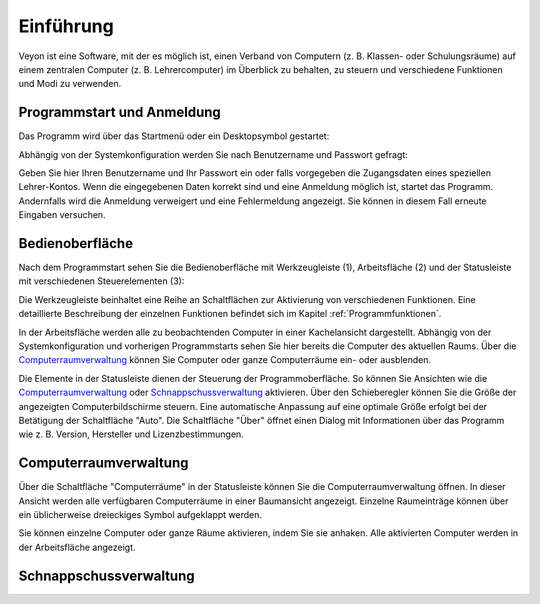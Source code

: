 Einführung
==========

Veyon ist eine Software, mit der es möglich ist, einen Verband von Computern (z. B. Klassen- oder Schulungsräume) auf einem zentralen Computer (z. B. Lehrercomputer) im Überblick zu behalten, zu steuern und verschiedene Funktionen und Modi zu verwenden.

Programmstart und Anmeldung
---------------------------

Das Programm wird über das Startmenü oder ein Desktopsymbol gestartet:

.. image:: images/desktop-symbol.png

Abhängig von der Systemkonfiguration werden Sie nach Benutzername und Passwort gefragt:

.. image:: images/logon-dialog.png

Geben Sie hier Ihren Benutzername und Ihr Passwort ein oder falls vorgegeben die Zugangsdaten eines speziellen Lehrer-Kontos. Wenn die eingegebenen Daten korrekt sind und eine Anmeldung möglich ist, startet das Programm. Andernfalls wird die Anmeldung verweigert und eine Fehlermeldung angezeigt. Sie können in diesem Fall erneute Eingaben versuchen.


Bedienoberfläche
----------------

Nach dem Programmstart sehen Sie die Bedienoberfläche mit Werkzeugleiste (1), Arbeitsfläche (2) und der Statusleiste mit verschiedenen Steuerelementen (3):

.. image:: images/master-user-interface.png

Die Werkzeugleiste beinhaltet eine Reihe an Schaltflächen zur Aktivierung von verschiedenen Funktionen. Eine detaillierte Beschreibung der einzelnen Funktionen befindet sich im Kapitel :ref:`Programmfunktionen`.

In der Arbeitsfläche werden alle zu beobachtenden Computer in einer Kachelansicht dargestellt. Abhängig von der Systemkonfiguration und vorherigen Programmstarts sehen Sie hier bereits die Computer des aktuellen Raums. Über die Computerraumverwaltung_ können Sie Computer oder ganze Computerräume ein- oder ausblenden.

Die Elemente in der Statusleiste dienen der Steuerung der Programmoberfläche. So können Sie Ansichten wie die Computerraumverwaltung_ oder Schnappschussverwaltung_ aktivieren. Über den Schieberegler können Sie die Größe der angezeigten Computerbildschirme steuern. Eine automatische Anpassung auf eine optimale Größe erfolgt bei der Betätigung der Schaltfläche "Auto". Die Schaltfläche "Über" öffnet einen Dialog mit Informationen über das Programm wie z. B. Version, Hersteller und Lizenzbestimmungen.

.. _Computerraumverwaltung:

Computerraumverwaltung
----------------------

Über die Schaltfläche "Computerräume" in der Statusleiste können Sie die Computerraumverwaltung öffnen. In dieser Ansicht werden alle verfügbaren Computerräume in einer Baumansicht angezeigt. Einzelne Raumeinträge können über ein üblicherweise dreieckiges Symbol aufgeklappt werden.

Sie können einzelne Computer oder ganze Räume aktivieren, indem Sie sie anhaken. Alle aktivierten Computer werden in der Arbeitsfläche angezeigt.

.. _Schnappschussverwaltung:

Schnappschussverwaltung
-----------------------
